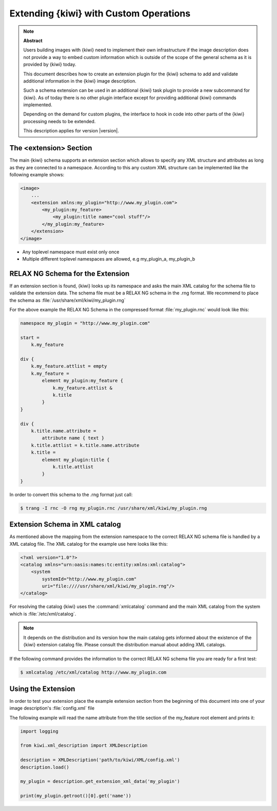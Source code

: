 Extending {kiwi} with Custom Operations
========================================

.. note:: **Abstract**

   Users building images with {kiwi} need to implement their
   own infrastructure if the image description does not
   provide a way to embed custom information which is
   outside of the scope of the general schema as it is
   provided by {kiwi} today.

   This document describes how to create an extension plugin
   for the {kiwi} schema to add and validate additional information
   in the {kiwi} image description.

   Such a schema extension can be used in an additional {kiwi}
   task plugin to provide a new subcommand for {kiwi}.
   As of today there is no other plugin interface except for
   providing additional {kiwi} commands implemented.

   Depending on the demand for custom plugins, the interface
   to hook in code into other parts of the {kiwi} processing
   needs to be extended.

   This description applies for version |version|.

The <extension> Section
-----------------------

The main {kiwi} schema supports an extension section which allows
to specify any XML structure and attributes as long as they are
connected to a namespace. According to this any custom XML
structure can be implemented like the following example shows:

.. code:: bash

    <image>
        ...
        <extension xmlns:my_plugin="http://www.my_plugin.com">
            <my_plugin:my_feature>
                <my_plugin:title name="cool stuff"/>
            </my_plugin:my_feature>
        </extension>
    </image>

* Any toplevel namespace must exist only once
* Multiple different toplevel namespaces are allowed,
  e.g my_plugin_a, my_plugin_b

RELAX NG Schema for the Extension
---------------------------------

If an extension section is found, {kiwi} looks up its namespace and asks
the main XML catalog for the schema file to validate the extension data.
The schema file must be a RELAX NG schema in the .rng format. We recommend
to place the schema as :file:`/usr/share/xml/kiwi/my_plugin.rng`

For the above example the RELAX NG Schema in the compressed format
:file:`my_plugin.rnc` would look like this:

.. there is no rnc syntax highlighting, try cpp
.. code:: cpp

    namespace my_plugin = "http://www.my_plugin.com"

    start =
        k.my_feature

    div {
        k.my_feature.attlist = empty
        k.my_feature =
            element my_plugin:my_feature {
                k.my_feature.attlist &
                k.title
            }
    }

    div {
        k.title.name.attribute =
            attribute name { text }
        k.title.attlist = k.title.name.attribute
        k.title =
            element my_plugin:title {
                k.title.attlist
            }
    }

In order to convert this schema to the .rng format just call:

.. code:: bash

    $ trang -I rnc -O rng my_plugin.rnc /usr/share/xml/kiwi/my_plugin.rng

Extension Schema in XML catalog
-------------------------------

As mentioned above the mapping from the extension namespace to the
correct RELAX NG schema file is handled by a XML catalog file. The
XML catalog for the example use here looks like this:

.. code:: bash

    <?xml version="1.0"?>
    <catalog xmlns="urn:oasis:names:tc:entity:xmlns:xml:catalog">
        <system
            systemId="http://www.my_plugin.com"
            uri="file:////usr/share/xml/kiwi/my_plugin.rng"/>
    </catalog>

For resolving the catalog {kiwi} uses the :command:`xmlcatalog` command
and the main XML catalog from the system which is :file:`/etc/xml/catalog`.

.. note::

    It depends on the distribution and its version how the main catalog
    gets informed about the existence of the {kiwi} extension catalog file.
    Please consult the distribution manual about adding XML catalogs.

If the following command provides the information to the correct
RELAX NG schema file you are ready for a first test:

.. code:: bash

    $ xmlcatalog /etc/xml/catalog http://www.my_plugin.com

Using the Extension
-------------------

In order to test your extension place the example extension section
from the beginning of this document into one of your image description's
:file:`config.xml` file

The following example will read the name attribute from the title
section of the my_feature root element and prints it:

.. code:: python

    import logging

    from kiwi.xml_description import XMLDescription

    description = XMLDescription('path/to/kiwi/XML/config.xml')
    description.load()

    my_plugin = description.get_extension_xml_data('my_plugin')

    print(my_plugin.getroot()[0].get('name'))

